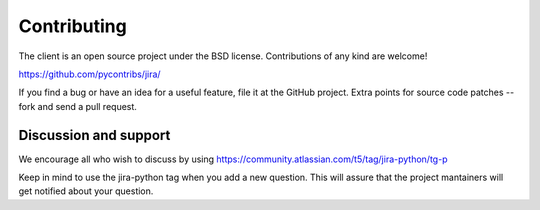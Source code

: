 Contributing
************

The client is an open source project under the BSD license. Contributions of any kind are welcome!

https://github.com/pycontribs/jira/

If you find a bug or have an idea for a useful feature, file it at the GitHub project. Extra points for source
code patches -- fork and send a pull request.

Discussion and support
======================

We encourage all who wish to discuss by using https://community.atlassian.com/t5/tag/jira-python/tg-p

Keep in mind to use the jira-python tag when you add a new question. This will assure that the project mantainers
will get notified about your question.
